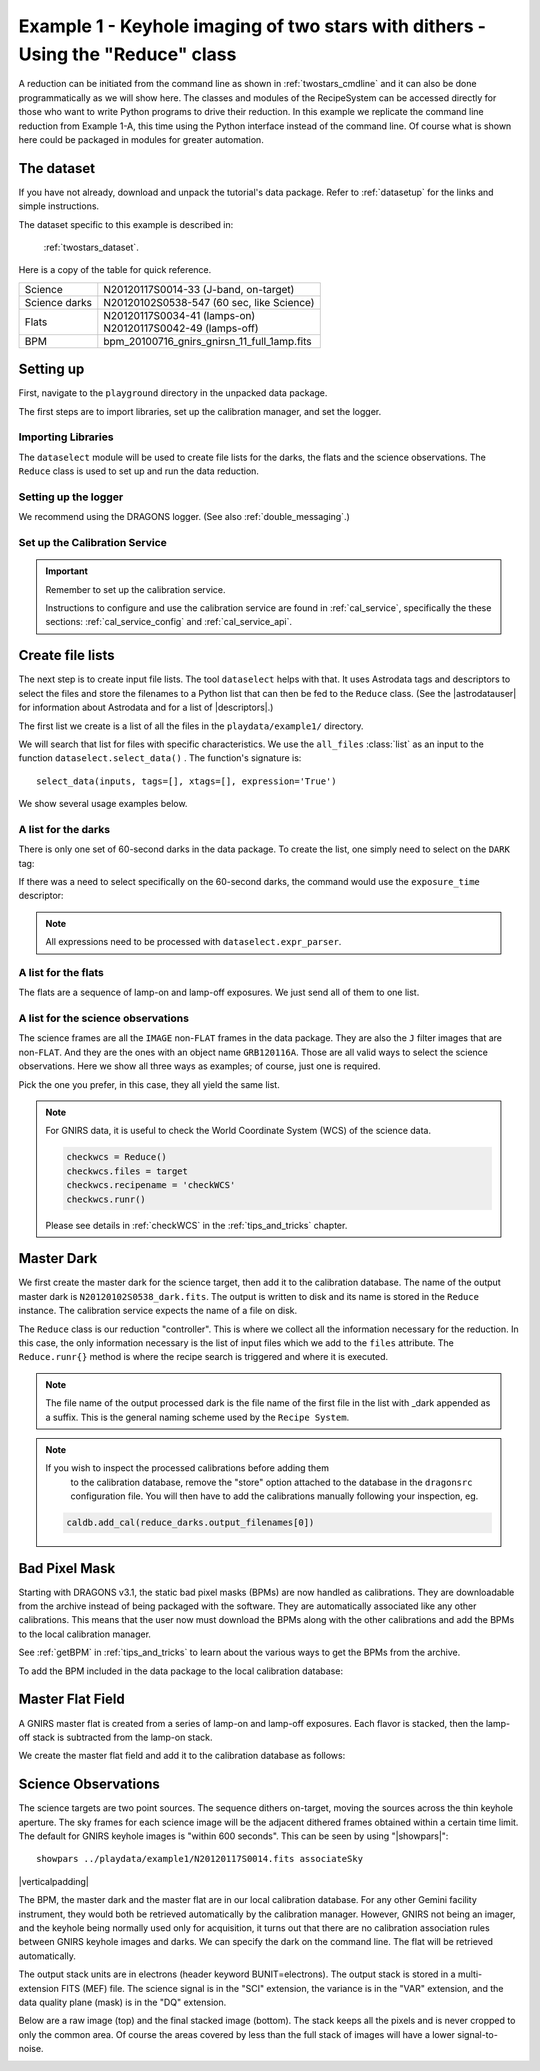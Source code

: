 .. ex1_gnirsim_twostars_api.rst

.. role:: raw-html(raw)
   :format: html

.. |verticalpadding| replace:: :raw-html:`<br>`

.. _twostars_api:

********************************************************************************
Example 1 - Keyhole imaging of two stars with dithers - Using the "Reduce" class
********************************************************************************

A reduction can be initiated from the command line as shown in
:ref:`twostars_cmdline` and it can also be done programmatically as we will
show here.  The classes and modules of the RecipeSystem can be
accessed directly for those who want to write Python programs to drive their
reduction.  In this example we replicate the command line reduction from
Example 1-A, this time using the Python interface instead of the command line.
Of course what is shown here could be packaged in modules for greater
automation.


The dataset
===========
If you have not already, download and unpack the tutorial's data package.
Refer to :ref:`datasetup` for the links and simple instructions.

The dataset specific to this example is described in:

    :ref:`twostars_dataset`.

Here is a copy of the table for quick reference.

+---------------+----------------------------------------------+
| Science       || N20120117S0014-33 (J-band, on-target)       |
+---------------+----------------------------------------------+
| Science darks || N20120102S0538-547 (60 sec, like Science)   |
+---------------+----------------------------------------------+
| Flats         || N20120117S0034-41 (lamps-on)                |
|               || N20120117S0042-49 (lamps-off)               |
+---------------+----------------------------------------------+
| BPM           || bpm_20100716_gnirs_gnirsn_11_full_1amp.fits |
+---------------+----------------------------------------------+


Setting up
==========
First, navigate to the ``playground`` directory in the unpacked data package.

The first steps are to import libraries, set up the calibration manager,
and set the logger.

Importing Libraries
-------------------

.. code-block:: python
    :linenos:

    import glob

    import astrodata
    import gemini_instruments
    from recipe_system.reduction.coreReduce import Reduce
    from gempy.adlibrary import dataselect

The ``dataselect`` module will be used to create file lists for the
darks, the flats and the science observations.  The
``Reduce`` class is used to set up and run the data reduction.

Setting up the logger
---------------------
We recommend using the DRAGONS logger.  (See also :ref:`double_messaging`.)

.. code-block:: python
    :linenos:
    :lineno-start: 8

    from gempy.utils import logutils
    logutils.config(file_name='gnirsim_tutorial.log')


Set up the Calibration Service
------------------------------
.. important::  Remember to set up the calibration service.

    Instructions to configure and use the calibration service are found in
    :ref:`cal_service`, specifically the these sections:
    :ref:`cal_service_config` and :ref:`cal_service_api`.


Create file lists
=================

The next step is to create input file lists.  The tool ``dataselect`` helps
with that.  It uses Astrodata tags and descriptors to select the files and
store the filenames to a Python list that can then be fed to the ``Reduce``
class.  (See the |astrodatauser| for information about Astrodata and for a list
of |descriptors|.)

The first list we create is a list of all the files in the ``playdata/example1/``
directory.

.. code-block:: python
    :linenos:
    :lineno-start: 12

    all_files = glob.glob('../playdata/example1/*.fits')
    all_files.sort()

We will search that list for files with specific characteristics.  We use
the ``all_files`` :class:`list` as an input to the function
``dataselect.select_data()`` .  The function's signature is::

    select_data(inputs, tags=[], xtags=[], expression='True')

We show several usage examples below.


A list for the darks
--------------------
There is only one set of 60-second darks in the data package.  To create the
list, one simply need to select on the ``DARK`` tag:

.. code-block:: python
    :linenos:
    :lineno-start: 14

    darks60 = dataselect.select_data(all_files, ['DARK'])

If there was a need to select specifically on the 60-second darks, the
command would use the ``exposure_time`` descriptor:

.. code-block:: python
    :linenos:
    :lineno-start: 15

    darks60 = dataselect.select_data(
        all_files,
        ['DARK'],
        [],
        dataselect.expr_parser('exposure_time==60')
    )

.. note::  All expressions need to be processed with ``dataselect.expr_parser``.


A list for the flats
--------------------
The flats are a sequence of lamp-on and lamp-off exposures.  We just send all
of them to one list.

.. code-block:: python
    :linenos:
    :lineno-start: 21

    flats = dataselect.select_data(all_files, ['FLAT'])

A list for the science observations
-----------------------------------
The science frames are all the ``IMAGE`` non-``FLAT`` frames in the data
package.  They are also the ``J`` filter images that are non-``FLAT``. And
they are the ones with an object name ``GRB120116A``.  Those are all valid
ways to select the science observations.  Here we show all three ways as
examples; of course, just one is required.

.. code-block:: python
    :linenos:
    :lineno-start: 22

    target = dataselect.select_data(all_files, ['IMAGE'], ['FLAT'])

    # Or...
    target = dataselect.select_data(
        all_files,
        [],
        ['FLAT'],
        dataselect.expr_parser('filter_name=="J"')
    )

    # Or...
    target = dataselect.select_data(
        all_files,
        [],
        [],
        dataselect.expr_parser('object=="GRB120116A"')
    )

Pick the one you prefer, in this case, they all yield the same list.

.. note:: For GNIRS data, it is useful to check the World Coordinate
    System (WCS) of the science data.

    .. code-block::

        checkwcs = Reduce()
        checkwcs.files = target
        checkwcs.recipename = 'checkWCS'
        checkwcs.runr()

    Please see details in :ref:`checkWCS` in the :ref:`tips_and_tricks` chapter.


Master Dark
===========
We first create the master dark for the science target, then add it to the
calibration database.  The name of the output master dark is
``N20120102S0538_dark.fits``.  The output is written to disk and its name is
stored in the ``Reduce`` instance.  The calibration service expects the
name of a file on disk.

.. code-block:: python
    :linenos:
    :lineno-start: 39

    reduce_darks = Reduce()
    reduce_darks.files.extend(darks60)
    reduce_darks.runr()

The ``Reduce`` class is our reduction "controller".  This is where we collect
all the information necessary for the reduction.  In this case, the only
information necessary is the list of input files which we add to the
``files`` attribute.  The ``Reduce.runr{}`` method is where the
recipe search is triggered and where it is executed.

.. note:: The file name of the output processed dark is the file name of the
    first file in the list with _dark appended as a suffix. This is the general
    naming scheme used by the ``Recipe System``.

.. note:: If you wish to inspect the processed calibrations before adding them
    to the calibration database, remove the "store" option attached to the
    database in the ``dragonsrc`` configuration file.  You will then have to
    add the calibrations manually following your inspection, eg.

   .. code-block::

      caldb.add_cal(reduce_darks.output_filenames[0])


Bad Pixel Mask
==============
Starting with DRAGONS v3.1, the static bad pixel masks (BPMs) are now handled
as calibrations.  They
are downloadable from the archive instead of being packaged with the software.
They are automatically associated like any other calibrations.  This means that
the user now must download the BPMs along with the other calibrations and add
the BPMs to the local calibration manager.

See :ref:`getBPM` in :ref:`tips_and_tricks` to learn about the various ways
to get the BPMs from the archive.

To add the BPM included in the data package to the local calibration database:

.. code-block:: python
    :linenos:
    :lineno-start: 42

    for bpm in dataselect.select_data(all_files, ['BPM']):
        caldb.add_cal(bpm)


Master Flat Field
=================
A GNIRS master flat is created from a series of lamp-on and lamp-off exposures.
Each flavor is stacked, then the lamp-off stack is subtracted from the lamp-on
stack.

We create the master flat field and add it to the calibration database as
follows:

.. code-block:: python
    :linenos:
    :lineno-start: 44

    reduce_flats = Reduce()
    reduce_flats.files.extend(flats)
    reduce_flats.runr()


Science Observations
====================
The science targets are two point sources.  The sequence dithers on-target,
moving the sources across the thin keyhole aperture.  The sky frames for each
science image will be the adjacent dithered frames obtained within a certain
time limit.  The default for GNIRS keyhole images is "within 600 seconds".
This can be seen by using "|showpars|"::

    showpars ../playdata/example1/N20120117S0014.fits associateSky

.. image:: _graphics/showpars_associateSky.png
   :scale: 100%
   :align: center

|verticalpadding|

The BPM, the master dark and the master flat are in our local calibration
database.  For any other Gemini facility instrument, they would both be
retrieved automatically by the calibration manager.  However, GNIRS not being
an imager, and the keyhole being normally used only for acquisition, it turns
out that there are no calibration association rules between GNIRS keyhole images
and darks.   We can specify the dark on the command line.  The flat will be
retrieved automatically.

.. code-block:: python
    :linenos:
    :lineno-start: 47

    reduce_target = Reduce()
    reduce_target.files.extend(target)
    reduce_target.uparms = dict([('darkCorrect:dark', 'N20120102S0538_dark.fits')])
    reduce_target.runr()

The output stack units are in electrons (header keyword BUNIT=electrons).
The output stack is stored in a multi-extension FITS (MEF) file.  The science
signal is in the "SCI" extension, the variance is in the "VAR" extension, and
the data quality plane (mask) is in the "DQ" extension.

Below are a raw image (top) and the final stacked image (bottom).  The stack
keeps all the pixels and is never cropped to only the common area. Of course
the areas covered by less than the full stack of images will have a lower
signal-to-noise.

.. image:: _graphics/gnirs_keyhole_before.png
   :scale: 60%
   :align: center

.. image:: _graphics/gnirs_keyhole_after.png
   :scale: 60%
   :align: center
